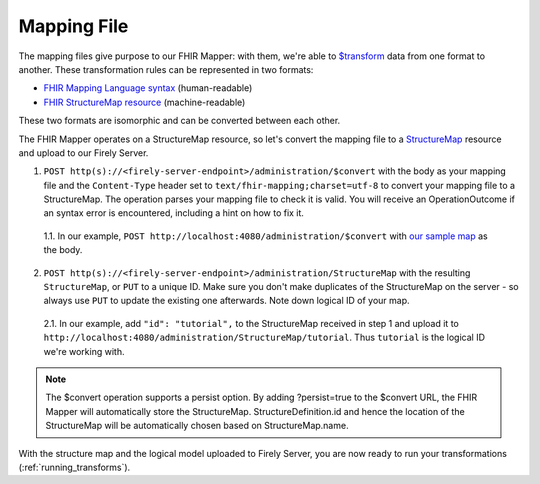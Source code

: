 .. _mapping_file:

Mapping File
============

The mapping files give purpose to our FHIR Mapper: with them, we're able to `$transform <https://www.hl7.org/fhir/structuremap-operation-transform.html>`_ data from one format to another. These transformation rules can be represented in two formats:

- `FHIR Mapping Language syntax <https://www.hl7.org/fhir/mapping-language.html>`_ (human-readable)
- `FHIR StructureMap resource <https://www.hl7.org/fhir/stu3/structuremap.html>`_ (machine-readable)

These two formats are isomorphic and can be converted between each other. 

The FHIR Mapper operates on a StructureMap resource, so let's convert the mapping file to a `StructureMap <https://www.hl7.org/fhir/structuremap.html>`_ resource and upload to our Firely Server. 

1. ``POST http(s)://<firely-server-endpoint>/administration/$convert`` with the body as your mapping file and the ``Content-Type`` header set to ``text/fhir-mapping;charset=utf-8`` to convert your mapping file to a StructureMap. The operation parses your mapping file to check it is valid. You will receive an OperationOutcome if an syntax error is encountered, including a hint on how to fix it.

  1.1. In our example, ``POST http://localhost:4080/administration/$convert`` with `our sample map <https://simplifier.net/fhirmapper/FHIRMapperTutorial/~overview>`_ as the body.

2. ``POST http(s)://<firely-server-endpoint>/administration/StructureMap`` with the resulting ``StructureMap``, or ``PUT`` to a unique ID. Make sure you don't make duplicates of the StructureMap on the server - so always use ``PUT`` to update the existing one afterwards. Note down logical ID of your map.

  2.1. In our example, add ``"id": "tutorial",`` to the StructureMap received in step 1 and upload it to ``http://localhost:4080/administration/StructureMap/tutorial``. Thus ``tutorial`` is the logical ID we're working with.
  
.. note::

  The $convert operation supports a persist option. By adding ?persist=true to the $convert URL, the FHIR Mapper will automatically   store the StructureMap. StructureDefinition.id and hence the location of the StructureMap will be automatically chosen based on   StructureMap.name. 

With the structure map and the logical model uploaded to Firely Server, you are now ready to run your transformations (:ref:`running_transforms`).
